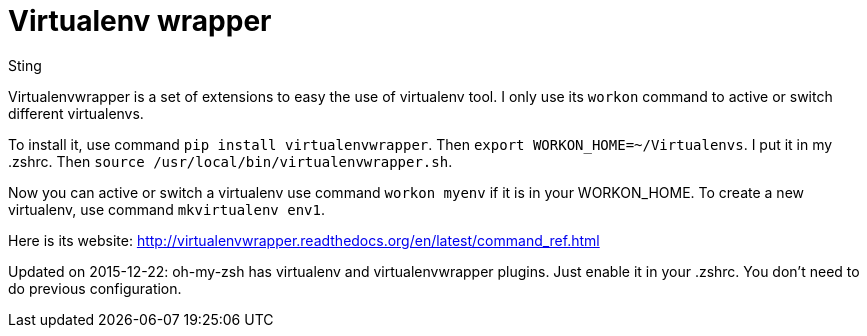 :doctitle: Virtualenv wrapper
:date: 2014-07-08 09:30
:category: python
:tags: python mac
:slug: virtualenv-wrapper
:authors: Sting
:summary: Virtualenv wrapper, a useful util to work on virtualnev

Virtualenvwrapper is a set of extensions to easy the use of virtualenv tool. I only use its `workon` command to active or switch different virtualenvs.

To install it, use command `pip install virtualenvwrapper`. Then `export WORKON_HOME=~/Virtualenvs`. I put it in my .zshrc. Then `source /usr/local/bin/virtualenvwrapper.sh`.

Now you can active or switch a virtualenv use command `workon myenv` if it is in your WORKON_HOME. To create a new virtualenv, use command `mkvirtualenv env1`.

Here is its website: http://virtualenvwrapper.readthedocs.org/en/latest/command_ref.html

Updated on 2015-12-22: oh-my-zsh has virtualenv and virtualenvwrapper plugins. Just enable it in your .zshrc. You don't need to do previous configuration.
